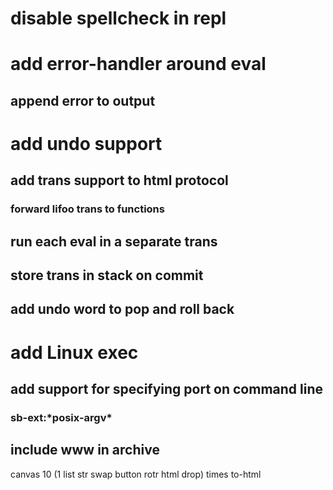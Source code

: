 * disable spellcheck in repl
* add error-handler around eval
** append error to output
* add undo support
** add trans support to html protocol
*** forward lifoo trans to functions
** run each eval in a separate trans
** store trans in stack on commit
** add undo word to pop and roll back
* add Linux exec
** add support for specifying port on command line
*** sb-ext:*posix-argv*
** include www in archive

canvas 
10 (1 list str swap button rotr html drop) 
times
to-html
